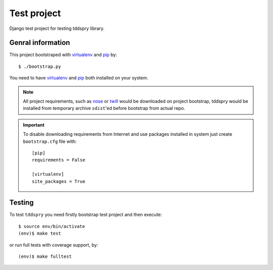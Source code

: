 ============
Test project
============

Django test project for testing tddspry library.

Genral information
==================

This project bootstraped with virtualenv_ and pip_ by::

    $ ./bootstrap.py

You need to have virtualenv_ and pip_ both installed on your system.

.. note:: All project requirements, such as nose_ or twill_ would be
   downloaded on project bootstrap, tddspry would be installed from temporary
   archive ``sdist``'ed before bootstrap from actual repo.

.. important:: To disable downloading requirements from Internet and use
   packages installed in system just create ``bootstrap.cfg`` file with::

       [pip]
       requirements = False

       [virtualenv]
       site_packages = True

.. _virtualenv: http://virtualenv.openplans.org/
.. _pip: http://pip.openplans.org/
.. _nose: http://somethingaboutorange.com/mrl/projects/nose/
.. _twill: http://twill.idyll.org/
.. _Django: http://djangoproject.com/

Testing
=======

To test ``tddspry`` you need firstly bootstrap test project and then execute::

    $ source env/bin/activate
    (env)$ make test

or run full tests with coverage support, by::

    (env)$ make fulltest
